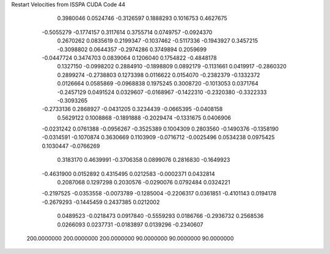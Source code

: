 Restart Velocities from ISSPA CUDA Code
44
   0.3980046   0.0524746  -0.3126597   0.1888293   0.1016753   0.4627675
  -0.5055279  -0.1774157   0.3117614   0.3755714   0.0749757  -0.0924370
   0.2670262   0.0835619   0.2199347  -0.1037462  -0.5117336  -0.1943927
   0.3457215  -0.3098802   0.0644357  -0.2974286   0.3749894   0.2059699
  -0.0447724   0.3474703   0.0839064   0.1206040   0.1754822  -0.4848178
   0.1327150  -0.0998202   0.2884910  -0.1898809   0.0892179  -0.1131661
   0.0419917  -0.2860320   0.2899274  -0.2738803   0.1273398   0.0116622
   0.0154070  -0.2382379  -0.1332372   0.0126664   0.0585869  -0.0968838
   0.1975245   0.3008720  -0.1013053   0.0371764  -0.2457129   0.0491524
   0.0329607  -0.0168967  -0.1422310  -0.2320380  -0.3322333  -0.3093265
  -0.2733136   0.2868927  -0.0431205   0.3234439  -0.0665395  -0.0408158
   0.5629122   0.1008868  -0.1891888  -0.2029474  -0.1331675   0.0406906
  -0.0231242   0.0761388  -0.0956267  -0.3525389   0.1004309   0.2803560
  -0.1490376  -0.1358190  -0.0314591  -0.1070874   0.3630669   0.1103909
  -0.0716712  -0.0025496   0.0534238   0.0975425   0.1030447  -0.0766269
   0.3183170   0.4639991  -0.3706358   0.0899076   0.2816830  -0.1649923
  -0.4631900   0.0152892   0.4315495   0.0212583  -0.0002371   0.0432814
   0.2087068   0.1297298   0.2030576  -0.0290076   0.0792484   0.0324221
  -0.2197525  -0.0353558  -0.0073789  -0.1285004  -0.2206317   0.0361851
  -0.4101143   0.0194178  -0.2679293  -0.1445459   0.2437385   0.0212002
   0.0489523  -0.0218473   0.0917840  -0.5559293   0.0186766  -0.2936732
   0.2568536   0.0266093   0.0237731  -0.0183897   0.0139296  -0.2340607
 200.0000000 200.0000000 200.0000000  90.0000000  90.0000000  90.0000000
